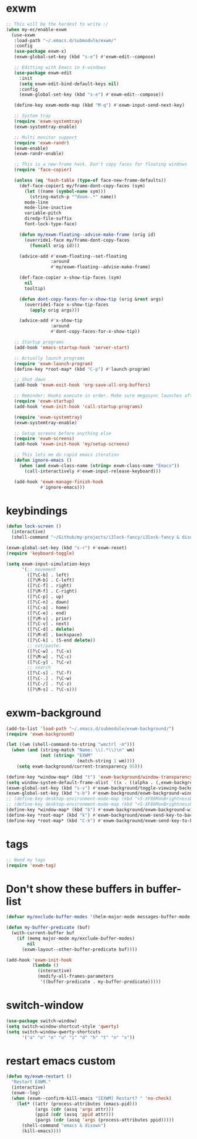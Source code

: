 #+PROPERTY: header-args:emacs-lisp :tangle "~/.emacs.d/config-exwm.el" :comments both

* exwm
#+begin_src emacs-lisp
  ;; This will be the hardest to write :/
  (when my-ec/enable-exwm
    (use-exwm
     :load-path "~/.emacs.d/submodule/exwm/"
     :config
     (use-package exwm-x)
     (exwm-global-set-key (kbd "s-e") #'exwm-edit--compose)

     ;; Editting with Emacs in X-windows
     (use-package exwm-edit
       :init
       (setq exwm-edit-bind-default-keys nil)
       :config
       (exwm-global-set-key (kbd "s-e") #'exwm-edit--compose))

     (define-key exwm-mode-map (kbd "M-q") #'exwm-input-send-next-key)

     ;; System tray
     (require 'exwm-systemtray)
     (exwm-systemtray-enable)

     ;; Multi monitor support
     (require 'exwm-randr)
     (exwm-enable)
     (exwm-randr-enable)

     ;; This is a new-frame hack. Don't copy faces for floating windows
     (require 'face-copier)

     (unless (eq 'hash-table (type-of face-new-frame-defaults))
       (def-face-copier1 my/frame-dont-copy-faces (sym)
         (let ((name (symbol-name sym)))
           (string-match-p "^doom-.*" name))
         mode-line
         mode-line-inactive
         variable-pitch
         diredp-file-suffix
         font-lock-type-face)

       (defun my/exwm-floating--advise-make-frame (orig id)
         (override1-face my/frame-dont-copy-faces
           (funcall orig id)))

       (advice-add #'exwm-floating--set-floating
                   :around
                   #'my/exwm-floating--advise-make-frame)

       (def-face-copier x-show-tip-faces (sym)
         nil
         tooltip)

       (defun dont-copy-faces-for-x-show-tip (orig &rest args)
         (override1-face x-show-tip-faces
           (apply orig args)))

       (advice-add #'x-show-tip
                   :around
                   #'dont-copy-faces-for-x-show-tip))

     ;; Startup programs
     (add-hook 'emacs-startup-hook 'server-start)

     ;; Actually launch programs
     (require 'exwm-launch-program)
     (define-key *root-map* (kbd "C-p") #'launch-program)

     ;; Shut down
     (add-hook 'exwm-exit-hook 'org-save-all-org-buffers)

     ;; Reminder: Hooks execute in order. Make sure megasync launches after systemtray is enabled
     (require 'exwm-startup)
     (add-hook 'exwm-init-hook 'call-startup-programs)

     (require 'exwm-systemtray)
     (exwm-systemtray-enable)

     ;; Setup screens before anything else
     (require 'exwm-screens)
     (add-hook 'exwm-init-hook 'my/setup-screens)

     ;; This lets me do rapid emacs iteration
     (defun ignore-emacs ()
       (when (and exwm-class-name (string= exwm-class-name "Emacs"))
         (call-interactively #'exwm-input-release-keyboard)))

     (add-hook 'exwm-manage-finish-hook
               #'ignore-emacs)))
#+end_src

* keybindings
#+begin_src emacs-lisp
  (defun lock-screen ()
    (interactive)
    (shell-command "~/Github/my-projects/i3lock-fancy/i3lock-fancy & disown"))

  (exwm-global-set-key (kbd "s-r") #'exwm-reset)
  (require 'keyboard-toggle)

  (setq exwm-input-simulation-keys
        '(;; movement
          ([?\C-b] . left)
          ([?\M-b] . C-left)
          ([?\C-f] . right)
          ([?\M-f] . C-right)
          ([?\C-p] . up)
          ([?\C-n] . down)
          ([?\C-a] . home)
          ([?\C-e] . end)
          ([?\M-v] . prior)
          ([?\C-v] . next)
          ([?\C-d] . delete)
          ([?\M-d] . backspace)
          ([?\C-k] . (S-end delete))
          ;; cut/paste.
          ([?\C-w] . ?\C-x)
          ([?\M-w] . ?\C-c)
          ([?\C-y] . ?\C-v)
          ;; search
          ([?\C-s] . ?\C-f)
          ([?\C-.] . ?\C-w)
          ([?\C-/] . ?\C-z)
          ([?\M-s] . ?\C-s)))
#+end_src
* exwm-background
#+begin_src emacs-lisp
  (add-to-list 'load-path "~/.emacs.d/submodule/exwm-background/")
  (require 'exwm-background)

  (let ((wm (shell-command-to-string "wmctrl -m")))
    (when (and (string-match "Name: \\(.*\\)\n" wm)
               (not (string= "EXWM"
                             (match-string 1 wm))))
      (setq exwm-background/current-transparency 95)))

  (define-key *window-map* (kbd "t") 'exwm-background/window-transparency-hydra/body)
  (setq window-system-default-frame-alist `((x . ((alpha . (,exwm-background/current-transparency . 50))))))
  (exwm-global-set-key (kbd "s-v") #'exwm-background/toggle-viewing-background)
  (exwm-global-set-key (kbd "s-b") #'exwm-background/exwm-background-window) ;; TODO: Fix keybinding
  ;; (define-key desktop-environment-mode-map (kbd "<S-XF86MonBrightnessDown>") #'exwm-background/decrease-transparency)
  ;; (define-key desktop-environment-mode-map (kbd "<S-XF86MonBrightnessUp>") #'exwm-background/increase-transparency)
  (define-key *window-map* (kbd "b") #'exwm-background/exwm-background-window)
  (define-key *root-map* (kbd "k") #'exwm-background/exwm-send-key-to-background)
  (define-key *root-map* (kbd "C-k") #'exwm-background/exwm-send-key-to-background-loop)
#+end_src
* tags
#+begin_src emacs-lisp
  ;; Need my tags
  (require 'exwm-tag)
#+end_src
* Don't show these buffers in buffer-list
#+begin_src emacs-lisp
(defvar my/exclude-buffer-modes '(helm-major-mode messages-buffer-mode special-mode))

(defun my-buffer-predicate (buf)
  (with-current-buffer buf
    (if (memq major-mode my/exclude-buffer-modes)
        nil
      (exwm-layout--other-buffer-predicate buf))))

(add-hook 'exwm-init-hook
          (lambda ()
            (interactive) 
            (modify-all-frames-parameters
             '((buffer-predicate . my-buffer-predicate)))))
#+end_src
* switch-window
#+begin_src emacs-lisp
  (use-package switch-window)
  (setq switch-window-shortcut-style 'qwerty)
  (setq switch-window-qwerty-shortcuts
        '("a" "o" "e" "u" "i" "d" "h" "t" "n" "s"))
#+end_src
* restart emacs custom
#+begin_src emacs-lisp
  (defun my/exwm-restart ()
    "Restart EXWM."
    (interactive)
    (exwm--log)
    (when (exwm--confirm-kill-emacs "[EXWM] Restart? " 'no-check)
      (let* ((attr (process-attributes (emacs-pid)))
             (args (cdr (assq 'args attr)))
             (ppid (cdr (assq 'ppid attr)))
             (pargs (cdr (assq 'args (process-attributes ppid)))))
        (shell-command "emacs & disown")
        (kill-emacs))))
#+end_src
